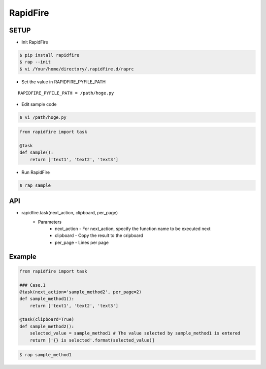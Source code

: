 RapidFire
=================

.. image:: https://img.shields.io/pypi/v/rapidfire.svg
   :target: https://pypi.python.org/pypi/rapidfire

.. image:: https://img.shields.io/pypi/l/rapidfire.svg
   :target: https://pypi.python.org/pypi/rapidfire

.. image:: https://img.shields.io/pypi/wheel/rapidfire.svg
   :target: https://pypi.python.org/pypi/rapidfire

.. image:: https://img.shields.io/pypi/pyversions/rapidfire.svg
    :target: https://pypi.python.org/pypi/rapidfire

.. image:: https://circleci.com/gh/wanshot/RapidFire/tree/master.svg?style=svg
    :target: https://circleci.com/gh/wanshot/RapidFire/tree/master

SETUP
----------


- Init RapidFire

.. code-block:: shell

   $ pip install rapidfire
   $ rap --init
   $ vi /Your/home/directory/.rapidfire.d/raprc

- Set the value in RAPIDFIRE_PYFILE_PATH

::

	RAPIDFIRE_PYFILE_PATH = /path/hoge.py

- Edit sample code

.. code-block:: shell

   $ vi /path/hoge.py

.. code-block:: py

   from rapidfire import task

   @task
   def sample():
       return ['text1', 'text2', 'text3']

- Run RapidFire

.. code-block:: shell

   $ rap sample


API
--------------------------

- rapidfire.task(next_action, clipboard, per_page)
   - Parameters
      - next_action - For next_action, specify the function name to be executed next
      - clipboard - Copy the result to the cripboard
      - per_page - Lines per page

Example
--------------------------

.. code-block:: py

   from rapidfire import task

   ### Case.1
   @task(next_action='sample_method2', per_page=2)
   def sample_method1():
       return ['text1', 'text2', 'text3']

   @task(clipboard=True)
   def sample_method2():
       selected_value = sample_method1 # The value selected by sample_method1 is entered
       return ['{} is selected'.format(selected_value)]


.. code-block:: shell

   $ rap sample_method1
